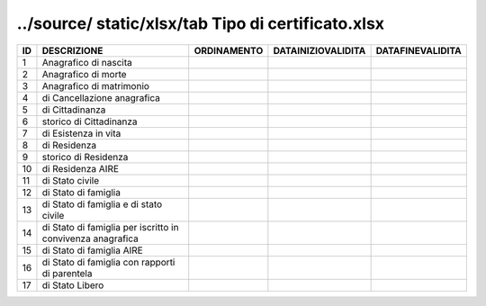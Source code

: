 ../source/ static/xlsx/tab Tipo di certificato.xlsx
===================================================

========================================================== ========================================================== ========================================================== ========================================================== ==========================================================
ID                                                         DESCRIZIONE                                                ORDINAMENTO                                                DATAINIZIOVALIDITA                                         DATAFINEVALIDITA                                          
========================================================== ========================================================== ========================================================== ========================================================== ==========================================================
1                                                          Anagrafico di nascita                                                                                                                                                                                                                      
2                                                          Anagrafico di morte                                                                                                                                                                                                                        
3                                                          Anagrafico di matrimonio                                                                                                                                                                                                                   
4                                                          di Cancellazione anagrafica                                                                                                                                                                                                                
5                                                          di Cittadinanza                                                                                                                                                                                                                            
6                                                          storico di Cittadinanza                                                                                                                                                                                                                    
7                                                          di Esistenza in vita                                                                                                                                                                                                                       
8                                                          di Residenza                                                                                                                                                                                                                               
9                                                          storico di Residenza                                                                                                                                                                                                                       
10                                                         di Residenza AIRE                                                                                                                                                                                                                          
11                                                         di Stato civile                                                                                                                                                                                                                            
12                                                         di Stato di famiglia                                                                                                                                                                                                                       
13                                                         di Stato di famiglia e di stato civile                                                                                                                                                                                                     
14                                                         di Stato di famiglia per iscritto in convivenza anagrafica                                                                                                                                                                                 
15                                                         di Stato di famiglia AIRE                                                                                                                                                                                                                  
16                                                         di Stato di famiglia con rapporti di parentela                                                                                                                                                                                             
17                                                         di Stato Libero                                                                                                                                                                                                                            
========================================================== ========================================================== ========================================================== ========================================================== ==========================================================
